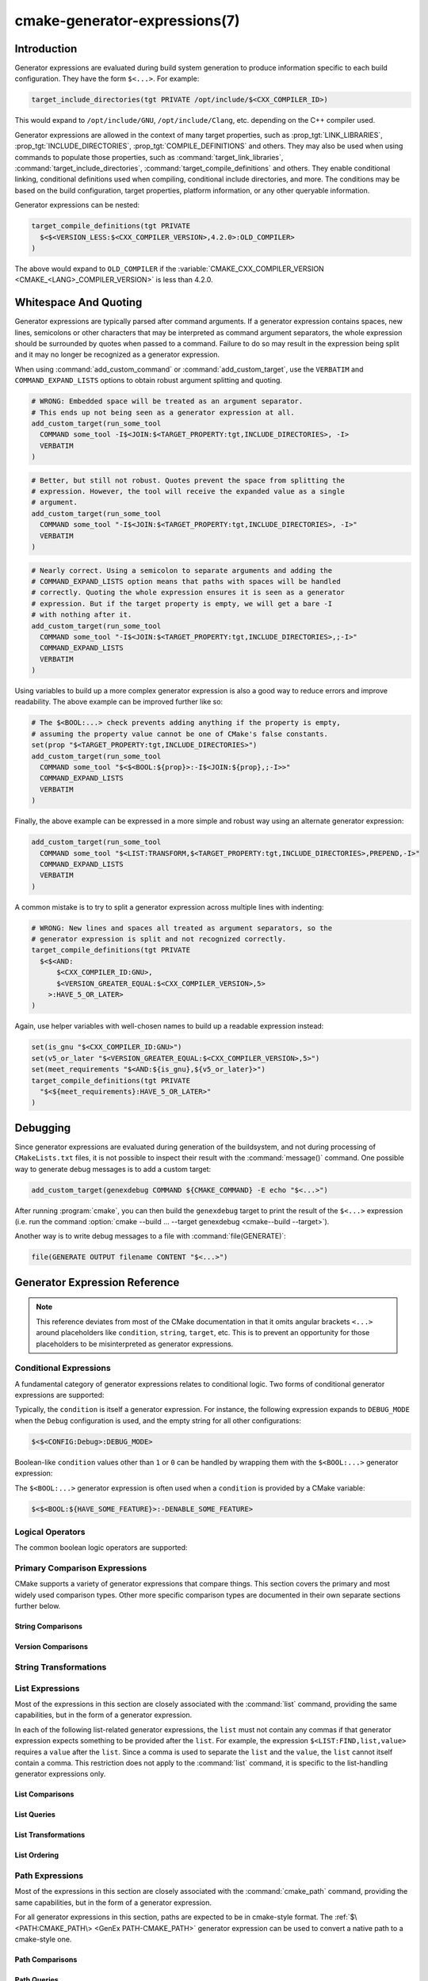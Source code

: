 .. cmake-manual-description: CMake Generator Expressions

cmake-generator-expressions(7)
******************************

.. only:: html

   .. contents::

Introduction
============

Generator expressions are evaluated during build system generation to produce
information specific to each build configuration.  They have the form
``$<...>``.  For example:

.. code-block:: cmake

  target_include_directories(tgt PRIVATE /opt/include/$<CXX_COMPILER_ID>)

This would expand to ``/opt/include/GNU``, ``/opt/include/Clang``, etc.
depending on the C++ compiler used.

Generator expressions are allowed in the context of many target properties,
such as :prop_tgt:`LINK_LIBRARIES`, :prop_tgt:`INCLUDE_DIRECTORIES`,
:prop_tgt:`COMPILE_DEFINITIONS` and others.  They may also be used when using
commands to populate those properties, such as :command:`target_link_libraries`,
:command:`target_include_directories`, :command:`target_compile_definitions`
and others.  They enable conditional linking, conditional definitions used when
compiling, conditional include directories, and more.  The conditions may be
based on the build configuration, target properties, platform information,
or any other queryable information.

Generator expressions can be nested:

.. code-block:: cmake

  target_compile_definitions(tgt PRIVATE
    $<$<VERSION_LESS:$<CXX_COMPILER_VERSION>,4.2.0>:OLD_COMPILER>
  )

The above would expand to ``OLD_COMPILER`` if the
:variable:`CMAKE_CXX_COMPILER_VERSION <CMAKE_<LANG>_COMPILER_VERSION>` is less
than 4.2.0.

Whitespace And Quoting
======================

Generator expressions are typically parsed after command arguments.
If a generator expression contains spaces, new lines, semicolons or
other characters that may be interpreted as command argument separators,
the whole expression should be surrounded by quotes when passed to a
command.  Failure to do so may result in the expression being split and
it may no longer be recognized as a generator expression.

When using :command:`add_custom_command` or :command:`add_custom_target`,
use the ``VERBATIM`` and ``COMMAND_EXPAND_LISTS`` options to obtain robust
argument splitting and quoting.

.. code-block:: cmake

  # WRONG: Embedded space will be treated as an argument separator.
  # This ends up not being seen as a generator expression at all.
  add_custom_target(run_some_tool
    COMMAND some_tool -I$<JOIN:$<TARGET_PROPERTY:tgt,INCLUDE_DIRECTORIES>, -I>
    VERBATIM
  )

.. code-block:: cmake

  # Better, but still not robust. Quotes prevent the space from splitting the
  # expression. However, the tool will receive the expanded value as a single
  # argument.
  add_custom_target(run_some_tool
    COMMAND some_tool "-I$<JOIN:$<TARGET_PROPERTY:tgt,INCLUDE_DIRECTORIES>, -I>"
    VERBATIM
  )

.. code-block:: cmake

  # Nearly correct. Using a semicolon to separate arguments and adding the
  # COMMAND_EXPAND_LISTS option means that paths with spaces will be handled
  # correctly. Quoting the whole expression ensures it is seen as a generator
  # expression. But if the target property is empty, we will get a bare -I
  # with nothing after it.
  add_custom_target(run_some_tool
    COMMAND some_tool "-I$<JOIN:$<TARGET_PROPERTY:tgt,INCLUDE_DIRECTORIES>,;-I>"
    COMMAND_EXPAND_LISTS
    VERBATIM
  )

Using variables to build up a more complex generator expression is also a
good way to reduce errors and improve readability.  The above example can be
improved further like so:

.. code-block:: cmake

  # The $<BOOL:...> check prevents adding anything if the property is empty,
  # assuming the property value cannot be one of CMake's false constants.
  set(prop "$<TARGET_PROPERTY:tgt,INCLUDE_DIRECTORIES>")
  add_custom_target(run_some_tool
    COMMAND some_tool "$<$<BOOL:${prop}>:-I$<JOIN:${prop},;-I>>"
    COMMAND_EXPAND_LISTS
    VERBATIM
  )

Finally, the above example can be expressed in a more simple and robust way
using an alternate generator expression:

.. code-block:: cmake

  add_custom_target(run_some_tool
    COMMAND some_tool "$<LIST:TRANSFORM,$<TARGET_PROPERTY:tgt,INCLUDE_DIRECTORIES>,PREPEND,-I>"
    COMMAND_EXPAND_LISTS
    VERBATIM
  )

A common mistake is to try to split a generator expression across multiple
lines with indenting:

.. code-block:: cmake

  # WRONG: New lines and spaces all treated as argument separators, so the
  # generator expression is split and not recognized correctly.
  target_compile_definitions(tgt PRIVATE
    $<$<AND:
        $<CXX_COMPILER_ID:GNU>,
        $<VERSION_GREATER_EQUAL:$<CXX_COMPILER_VERSION>,5>
      >:HAVE_5_OR_LATER>
  )

Again, use helper variables with well-chosen names to build up a readable
expression instead:

.. code-block:: cmake

  set(is_gnu "$<CXX_COMPILER_ID:GNU>")
  set(v5_or_later "$<VERSION_GREATER_EQUAL:$<CXX_COMPILER_VERSION>,5>")
  set(meet_requirements "$<AND:${is_gnu},${v5_or_later}>")
  target_compile_definitions(tgt PRIVATE
    "$<${meet_requirements}:HAVE_5_OR_LATER>"
  )

Debugging
=========

Since generator expressions are evaluated during generation of the buildsystem,
and not during processing of ``CMakeLists.txt`` files, it is not possible to
inspect their result with the :command:`message()` command.  One possible way
to generate debug messages is to add a custom target:

.. code-block:: cmake

  add_custom_target(genexdebug COMMAND ${CMAKE_COMMAND} -E echo "$<...>")

After running :program:`cmake`, you can then build the ``genexdebug`` target to print
the result of the ``$<...>`` expression (i.e. run the command
:option:`cmake --build ... --target genexdebug <cmake--build --target>`).

Another way is to write debug messages to a file with :command:`file(GENERATE)`:

.. code-block:: cmake

  file(GENERATE OUTPUT filename CONTENT "$<...>")

Generator Expression Reference
==============================

.. note::

  This reference deviates from most of the CMake documentation in that it
  omits angular brackets ``<...>`` around placeholders like ``condition``,
  ``string``, ``target``, etc.  This is to prevent an opportunity for those
  placeholders to be misinterpreted as generator expressions.

.. _`Conditional Generator Expressions`:

Conditional Expressions
-----------------------

A fundamental category of generator expressions relates to conditional logic.
Two forms of conditional generator expressions are supported:

.. genex:: $<condition:true_string>

  Evaluates to ``true_string`` if ``condition`` is ``1``, or an empty string
  if ``condition`` evaluates to ``0``.  Any other value for ``condition``
  results in an error.

.. genex:: $<IF:condition,true_string,false_string>

  .. versionadded:: 3.8

  Evaluates to ``true_string`` if ``condition`` is ``1``, or ``false_string``
  if ``condition`` is ``0``.  Any other value for ``condition`` results in an
  error.

Typically, the ``condition`` is itself a generator expression.  For instance,
the following expression expands to ``DEBUG_MODE`` when the ``Debug``
configuration is used, and the empty string for all other configurations:

.. code-block:: cmake

  $<$<CONFIG:Debug>:DEBUG_MODE>

Boolean-like ``condition`` values other than ``1`` or ``0`` can be handled
by wrapping them with the ``$<BOOL:...>`` generator expression:

.. genex:: $<BOOL:string>

  Converts ``string`` to ``0`` or ``1``. Evaluates to ``0`` if any of the
  following is true:

  * ``string`` is empty,
  * ``string`` is a case-insensitive equal of
    ``0``, ``FALSE``, ``OFF``, ``N``, ``NO``, ``IGNORE``, or ``NOTFOUND``, or
  * ``string`` ends in the suffix ``-NOTFOUND`` (case-sensitive).

  Otherwise evaluates to ``1``.

The ``$<BOOL:...>`` generator expression is often used when a ``condition``
is provided by a CMake variable:

.. code-block:: cmake

  $<$<BOOL:${HAVE_SOME_FEATURE}>:-DENABLE_SOME_FEATURE>


.. _`Boolean Generator Expressions`:

Logical Operators
-----------------

The common boolean logic operators are supported:

.. genex:: $<AND:conditions>

  where ``conditions`` is a comma-separated list of boolean expressions,
  all of which must evaluate to either ``1`` or ``0``.  The whole expression
  evaluates to ``1`` if all conditions are ``1``.  If any condition is ``0``,
  the whole expression evaluates to ``0``.

.. genex:: $<OR:conditions>

  where ``conditions`` is a comma-separated list of boolean expressions.
  all of which must evaluate to either ``1`` or ``0``.  The whole expression
  evaluates to ``1`` if at least one of the ``conditions`` is ``1``.  If all
  ``conditions`` evaluate to ``0``, the whole expression evaluates to ``0``.

.. genex:: $<NOT:condition>

  ``condition`` must be ``0`` or ``1``.  The result of the expression is
  ``0`` if ``condition`` is ``1``, else ``1``.

.. _`Comparison Expressions`:

Primary Comparison Expressions
------------------------------

CMake supports a variety of generator expressions that compare things.
This section covers the primary and most widely used comparison types.
Other more specific comparison types are documented in their own separate
sections further below.

String Comparisons
^^^^^^^^^^^^^^^^^^

.. genex:: $<STREQUAL:string1,string2>

  ``1`` if ``string1`` and ``string2`` are equal, else ``0``.
  The comparison is case-sensitive.  For a case-insensitive comparison,
  combine with a :ref:`string transforming generator expression
  <String Transforming Generator Expressions>`.  For example, the following
  evaluates to ``1`` if ``${foo}`` is any of ``BAR``, ``Bar``, ``bar``, etc.

  .. code-block:: cmake

    $<STREQUAL:$<UPPER_CASE:${foo}>,BAR>

.. genex:: $<EQUAL:value1,value2>

  ``1`` if ``value1`` and ``value2`` are numerically equal, else ``0``.

Version Comparisons
^^^^^^^^^^^^^^^^^^^

.. genex:: $<VERSION_LESS:v1,v2>

  ``1`` if ``v1`` is a version less than ``v2``, else ``0``.

.. genex:: $<VERSION_GREATER:v1,v2>

  ``1`` if ``v1`` is a version greater than ``v2``, else ``0``.

.. genex:: $<VERSION_EQUAL:v1,v2>

  ``1`` if ``v1`` is the same version as ``v2``, else ``0``.

.. genex:: $<VERSION_LESS_EQUAL:v1,v2>

  .. versionadded:: 3.7

  ``1`` if ``v1`` is a version less than or equal to ``v2``, else ``0``.

.. genex:: $<VERSION_GREATER_EQUAL:v1,v2>

  .. versionadded:: 3.7

  ``1`` if ``v1`` is a version greater than or equal to ``v2``, else ``0``.

.. _`String Transforming Generator Expressions`:

String Transformations
----------------------

.. genex:: $<LOWER_CASE:string>

  Content of ``string`` converted to lower case.

.. genex:: $<UPPER_CASE:string>

  Content of ``string`` converted to upper case.

.. genex:: $<MAKE_C_IDENTIFIER:...>

  Content of ``...`` converted to a C identifier.  The conversion follows the
  same behavior as :command:`string(MAKE_C_IDENTIFIER)`.

List Expressions
----------------

Most of the expressions in this section are closely associated with the
:command:`list` command, providing the same capabilities, but in
the form of a generator expression.

In each of the following list-related generator expressions, the ``list``
must not contain any commas if that generator expression expects something to
be provided after the ``list``.  For example, the expression
``$<LIST:FIND,list,value>`` requires a ``value`` after the ``list``.
Since a comma is used to separate the ``list`` and the ``value``, the ``list``
cannot itself contain a comma.  This restriction does not apply to the
:command:`list` command, it is specific to the list-handling generator
expressions only.

.. _GenEx List Comparisons:

List Comparisons
^^^^^^^^^^^^^^^^

.. genex:: $<IN_LIST:string,list>

  .. versionadded:: 3.12

  ``1`` if ``string`` is an item in the semicolon-separated ``list``, else ``0``.
  It uses case-sensitive comparisons.

.. _GenEx List Queries:

List Queries
^^^^^^^^^^^^

.. genex:: $<LIST:LENGTH,list>

  .. versionadded:: 3.27

  The number of items in the ``list``.

.. genex:: $<LIST:GET,list,index,...>

  .. versionadded:: 3.27

  Expands to the list of items specified by indices from the ``list``.

.. genex:: $<LIST:SUBLIST,list,begin,length>

  .. versionadded:: 3.27

  A sublist of the given ``list``.  If ``length`` is 0, an empty list
  will be returned.  If ``length`` is -1 or the list is smaller than
  ``begin + length``, the remaining items of the list starting at
  ``begin`` will be returned.

.. genex:: $<LIST:FIND,list,value>

  .. versionadded:: 3.27

  The index of the first item in ``list`` with the specified ``value``,
  or -1 if ``value`` is not in the ``list``.

.. _GenEx List Transformations:

List Transformations
^^^^^^^^^^^^^^^^^^^^

.. _GenEx LIST-JOIN:

.. genex:: $<LIST:JOIN,list,glue>

  .. versionadded:: 3.27

  Converts ``list`` to a single string with the content of the ``glue`` string
  inserted between each item.  This is conceptually the same operation as
  :genex:`$<JOIN:list,glue>`, but the two have different behavior with regard
  to empty items.  ``$<LIST:JOIN,list,glue>`` preserves all empty items,
  whereas :genex:`$<JOIN:list,glue>` drops all empty items from the list.

.. genex:: $<LIST:APPEND,list,item,...>

  .. versionadded:: 3.27

  The ``list`` with each ``item`` appended.  Multiple items should be
  separated by commas.

.. genex:: $<LIST:PREPEND,list,item,...>

  .. versionadded:: 3.27

  The ``list`` with each ``item`` inserted at the beginning.  If there are
  multiple items, they should be separated by commas, and the order of the
  prepended items will be preserved.

.. genex:: $<LIST:INSERT,list,index,item,...>

  .. versionadded:: 3.27

  The ``list`` with the ``item`` (or multiple items) inserted at the specified
  ``index``.  Multiple items should be separated by commas.

  It is an error to specify an out-of-range ``index``. Valid indexes are 0 to N,
  where N is the length of the list, inclusive. An empty list has length 0.

.. genex:: $<LIST:POP_BACK,list>

  .. versionadded:: 3.27

  The ``list`` with the last item removed.

.. genex:: $<LIST:POP_FRONT,list>

  .. versionadded:: 3.27

  The ``list`` with the first item removed.

.. genex:: $<LIST:REMOVE_ITEM,list,value,...>

  .. versionadded:: 3.27

  The ``list`` with all instances of the given ``value`` (or values) removed.
  If multiple values are given, they should be separated by commas.

.. genex:: $<LIST:REMOVE_AT,list,index,...>

  .. versionadded:: 3.27

  The ``list`` with the item at each given ``index`` removed.

.. _GenEx LIST-REMOVE_DUPLICATES:

.. genex:: $<LIST:REMOVE_DUPLICATES,list>

  .. versionadded:: 3.27

  The ``list`` with all duplicated items removed.  The relative order of
  items is preserved, but if duplicates are encountered, only the first
  instance is preserved.  The result is the same as
  :genex:`$<REMOVE_DUPLICATES:list>`.

.. _GenEx LIST-FILTER:

.. genex:: $<LIST:FILTER,list,INCLUDE|EXCLUDE,regex>

  .. versionadded:: 3.27

  A list of items from the ``list`` which match (``INCLUDE``) or do not match
  (``EXCLUDE``) the regular expression ``regex``.  The result is the same as
  :genex:`$<FILTER:list,INCLUDE|EXCLUDE,regex>`.

.. genex:: $<LIST:TRANSFORM,list,ACTION[,SELECTOR]>

  .. versionadded:: 3.27

  The ``list`` transformed by applying an ``ACTION`` to all or, by
  specifying a ``SELECTOR``, to the selected list items.

  .. note::

    The ``TRANSFORM`` sub-command does not change the number of items in the
    list. If a ``SELECTOR`` is specified, only some items will be changed,
    the other ones will remain the same as before the transformation.

  ``ACTION`` specifies the action to apply to the items of the list.
  The actions have exactly the same semantics as for the
  :command:`list(TRANSFORM)` command.  ``ACTION`` must be one of the following:

    :command:`APPEND <list(TRANSFORM_APPEND)>`, :command:`PREPEND <list(TRANSFORM_APPEND)>`
      Append, prepend specified value to each item of the list.

      .. code-block:: cmake

        $<LIST:TRANSFORM,list,(APPEND|PREPEND),value[,SELECTOR]>

    :command:`TOLOWER <list(TRANSFORM_TOLOWER)>`, :command:`TOUPPER <list(TRANSFORM_TOLOWER)>`
      Convert each item of the list to lower, upper characters.

      .. code-block:: cmake

        $<LIST:TRANSFORM,list,(TOLOWER|TOUPPER)[,SELECTOR]>

    :command:`STRIP <list(TRANSFORM_STRIP)>`
      Remove leading and trailing spaces from each item of the list.

      .. code-block:: cmake

        $<LIST:TRANSFORM,list,STRIP[,SELECTOR]>

    :command:`REPLACE <list(TRANSFORM_REPLACE)>`:
      Match the regular expression as many times as possible and substitute
      the replacement expression for the match for each item of the list.

      .. code-block:: cmake

        $<LIST:TRANSFORM,list,REPLACE,regular_expression,replace_expression[,SELECTOR]>

  ``SELECTOR`` determines which items of the list will be transformed.
  Only one type of selector can be specified at a time. When given,
  ``SELECTOR`` must be one of the following:

    ``AT``
      Specify a list of indexes.

      .. code-block:: cmake

        $<LIST:TRANSFORM,list,ACTION,AT,index[,index...]>

    ``FOR``
      Specify a range with, optionally, an increment used to iterate over the
      range.

      .. code-block:: cmake

        $<LIST:TRANSFORM,list,ACTION,FOR,start,stop[,step]>

    ``REGEX``
      Specify a regular expression.
      Only items matching the regular expression will be transformed.

      .. code-block:: cmake

        $<LIST:TRANSFORM,list,ACTION,REGEX,regular_expression>

.. genex:: $<JOIN:list,glue>

  Joins the ``list`` with the content of the ``glue`` string inserted between
  each item.  This is conceptually the same operation as
  :ref:`$\<LIST:JOIN,list,glue\> <GenEx LIST-JOIN>`, but the two have
  different behavior with regard to empty items.
  :ref:`$\<LIST:JOIN,list,glue\> <GenEx LIST-JOIN>` preserves all empty items,
  whereas ``$<JOIN,list,glue>`` drops all empty items from the list.

.. genex:: $<REMOVE_DUPLICATES:list>

  .. versionadded:: 3.15

  Removes duplicated items in the given ``list``. The relative order of items
  is preserved, and if duplicates are encountered, only the first instance is
  retained.  The result is the same as
  :ref:`$\<LIST:REMOVE_DUPLICATES,list\> <GenEx LIST-REMOVE_DUPLICATES>`.

.. genex:: $<FILTER:list,INCLUDE|EXCLUDE,regex>

  .. versionadded:: 3.15

  Includes or removes items from ``list`` that match the regular expression
  ``regex``.  The result is the same as
  :ref:`$\<LIST:FILTER,list,INCLUDE|EXCLUDE,regex\> <GenEx LIST-FILTER>`.

.. _GenEx List Ordering:

List Ordering
^^^^^^^^^^^^^

.. genex:: $<LIST:REVERSE,list>

  .. versionadded:: 3.27

  The ``list`` with the items in reverse order.

.. genex:: $<LIST:SORT,list[,(COMPARE:option|CASE:option|ORDER:option)]...>

  .. versionadded:: 3.27

  The ``list`` sorted according to the specified options.

  Use one of the ``COMPARE`` options to select the comparison method
  for sorting:

    ``STRING``
      Sorts a list of strings alphabetically.
      This is the default behavior if the ``COMPARE`` option is not given.

    ``FILE_BASENAME``
      Sorts a list of file paths by their basenames.

    ``NATURAL``
      Sorts a list of strings using natural order (see the man page for
      ``strverscmp(3)``), such that contiguous digits are compared as whole
      numbers.  For example, the following list ``10.0 1.1 2.1 8.0 2.0 3.1``
      will be sorted as ``1.1 2.0 2.1 3.1 8.0 10.0`` if the ``NATURAL``
      comparison is selected, whereas it will be sorted as
      ``1.1 10.0 2.0 2.1 3.1 8.0`` with the ``STRING`` comparison.

  Use one of the ``CASE`` options to select a case-sensitive or
  case-insensitive sort mode:

    ``SENSITIVE``
      List items are sorted in a case-sensitive manner.
      This is the default behavior if the ``CASE`` option is not given.

    ``INSENSITIVE``
      List items are sorted in a case-insensitive manner.  The order of
      items which differ only by upper/lowercase is not specified.

  To control the sort order, one of the ``ORDER`` options can be given:

    ``ASCENDING``
      Sorts the list in ascending order.
      This is the default behavior when the ``ORDER`` option is not given.

    ``DESCENDING``
      Sorts the list in descending order.

  Options can be specified in any order, but it is an error to specify the
  same option multiple times.

  .. code-block:: cmake

    $<LIST:SORT,list,CASE:SENSITIVE,COMPARE:STRING,ORDER:DESCENDING>

Path Expressions
----------------

Most of the expressions in this section are closely associated with the
:command:`cmake_path` command, providing the same capabilities, but in
the form of a generator expression.

For all generator expressions in this section, paths are expected to be in
cmake-style format. The :ref:`$\<PATH:CMAKE_PATH\> <GenEx PATH-CMAKE_PATH>`
generator expression can be used to convert a native path to a cmake-style
one.

.. _GenEx Path Comparisons:

Path Comparisons
^^^^^^^^^^^^^^^^

.. genex:: $<PATH_EQUAL:path1,path2>

  .. versionadded:: 3.24

  Compares the lexical representations of two paths. No normalization is
  performed on either path. Returns ``1`` if the paths are equal, ``0``
  otherwise.

  See :ref:`cmake_path(COMPARE) <Path COMPARE>` for more details.

.. _GenEx Path Queries:

Path Queries
^^^^^^^^^^^^

These expressions provide the generation-time capabilities equivalent to the
:ref:`Query <Path Query>` options of the :command:`cmake_path` command.
All paths are expected to be in cmake-style format.

.. genex:: $<PATH:HAS_*,path>

  .. versionadded:: 3.24

  The following operations return ``1`` if the particular path component is
  present, ``0`` otherwise. See :ref:`Path Structure And Terminology` for the
  meaning of each path component.

  ::

    $<PATH:HAS_ROOT_NAME,path>
    $<PATH:HAS_ROOT_DIRECTORY,path>
    $<PATH:HAS_ROOT_PATH,path>
    $<PATH:HAS_FILENAME,path>
    $<PATH:HAS_EXTENSION,path>
    $<PATH:HAS_STEM,path>
    $<PATH:HAS_RELATIVE_PART,path>
    $<PATH:HAS_PARENT_PATH,path>

  Note the following special cases:

  * For ``HAS_ROOT_PATH``, a true result will only be returned if at least one
    of ``root-name`` or ``root-directory`` is non-empty.

  * For ``HAS_PARENT_PATH``, the root directory is also considered to have a
    parent, which will be itself.  The result is true except if the path
    consists of just a :ref:`filename <FILENAME_DEF>`.

.. genex:: $<PATH:IS_ABSOLUTE,path>

  .. versionadded:: 3.24

  Returns ``1`` if the path is :ref:`absolute <IS_ABSOLUTE>`, ``0`` otherwise.

.. genex:: $<PATH:IS_RELATIVE,path>

  .. versionadded:: 3.24

  This will return the opposite of ``IS_ABSOLUTE``.

.. genex:: $<PATH:IS_PREFIX[,NORMALIZE],path,input>

  .. versionadded:: 3.24

  Returns ``1`` if ``path`` is the prefix of ``input``, ``0`` otherwise.

  When the ``NORMALIZE`` option is specified, ``path`` and ``input`` are
  :ref:`normalized <Normalization>` before the check.

.. _GenEx Path Decomposition:

Path Decomposition
^^^^^^^^^^^^^^^^^^

These expressions provide the generation-time capabilities equivalent to the
:ref:`Decomposition <Path Decomposition>` options of the :command:`cmake_path`
command.  All paths are expected to be in cmake-style format.

.. genex:: $<PATH:GET_*,...>

  .. versionadded:: 3.24

  The following operations retrieve a different component or group of
  components from a path. See :ref:`Path Structure And Terminology` for the
  meaning of each path component.

  .. versionchanged:: 3.27
    All operations now accept a list of paths as argument. When a list of paths
    is specified, the operation will be applied to each path.

  ::

    $<PATH:GET_ROOT_NAME,path...>
    $<PATH:GET_ROOT_DIRECTORY,path...>
    $<PATH:GET_ROOT_PATH,path...>
    $<PATH:GET_FILENAME,path...>
    $<PATH:GET_EXTENSION[,LAST_ONLY],path...>
    $<PATH:GET_STEM[,LAST_ONLY],path...>
    $<PATH:GET_RELATIVE_PART,path...>
    $<PATH:GET_PARENT_PATH,path...>

  If a requested component is not present in the path, an empty string is
  returned.

.. _GenEx Path Transformations:

Path Transformations
^^^^^^^^^^^^^^^^^^^^

These expressions provide the generation-time capabilities equivalent to the
:ref:`Modification <Path Modification>` and :ref:`Generation <Path Generation>`
options of the :command:`cmake_path` command.  All paths are expected to be
in cmake-style format.

.. versionchanged:: 3.27
  All operations now accept a list of paths as argument. When a list of paths
  is specified, the operation will be applied to each path.


.. _GenEx PATH-CMAKE_PATH:

.. genex:: $<PATH:CMAKE_PATH[,NORMALIZE],path...>

  .. versionadded:: 3.24

  Returns ``path``. If ``path`` is a native path, it is converted into a
  cmake-style path with forward-slashes (``/``). On Windows, the long filename
  marker is taken into account.

  When the ``NORMALIZE`` option is specified, the path is :ref:`normalized
  <Normalization>` after the conversion.

.. genex:: $<PATH:APPEND,path...,input,...>

  .. versionadded:: 3.24

  Returns all the ``input`` arguments appended to ``path`` using ``/`` as the
  ``directory-separator``. Depending on the ``input``, the value of ``path``
  may be discarded.

  See :ref:`cmake_path(APPEND) <APPEND>` for more details.

.. genex:: $<PATH:REMOVE_FILENAME,path...>

  .. versionadded:: 3.24

  Returns ``path`` with filename component (as returned by
  ``$<PATH:GET_FILENAME>``) removed. After removal, any trailing
  ``directory-separator`` is left alone, if present.

  See :ref:`cmake_path(REMOVE_FILENAME) <REMOVE_FILENAME>` for more details.

.. genex:: $<PATH:REPLACE_FILENAME,path...,input>

  .. versionadded:: 3.24

  Returns ``path`` with the filename component replaced by ``input``. If
  ``path`` has no filename component (i.e. ``$<PATH:HAS_FILENAME>`` returns
  ``0``), ``path`` is unchanged.

  See :ref:`cmake_path(REPLACE_FILENAME) <REPLACE_FILENAME>` for more details.

.. genex:: $<PATH:REMOVE_EXTENSION[,LAST_ONLY],path...>

  .. versionadded:: 3.24

  Returns ``path`` with the :ref:`extension <EXTENSION_DEF>` removed, if any.

  See :ref:`cmake_path(REMOVE_EXTENSION) <REMOVE_EXTENSION>` for more details.

.. genex:: $<PATH:REPLACE_EXTENSION[,LAST_ONLY],path...,input>

  .. versionadded:: 3.24

  Returns ``path`` with the :ref:`extension <EXTENSION_DEF>` replaced by
  ``input``, if any.

  See :ref:`cmake_path(REPLACE_EXTENSION) <REPLACE_EXTENSION>` for more details.

.. genex:: $<PATH:NORMAL_PATH,path...>

  .. versionadded:: 3.24

  Returns ``path`` normalized according to the steps described in
  :ref:`Normalization`.

.. genex:: $<PATH:RELATIVE_PATH,path...,base_directory>

  .. versionadded:: 3.24

  Returns ``path``, modified to make it relative to the ``base_directory``
  argument.

  See :ref:`cmake_path(RELATIVE_PATH) <cmake_path-RELATIVE_PATH>` for more
  details.

.. genex:: $<PATH:ABSOLUTE_PATH[,NORMALIZE],path...,base_directory>

  .. versionadded:: 3.24

  Returns ``path`` as absolute. If ``path`` is a relative path
  (``$<PATH:IS_RELATIVE>`` returns ``1``), it is evaluated relative to the
  given base directory specified by ``base_directory`` argument.

  When the ``NORMALIZE`` option is specified, the path is
  :ref:`normalized <Normalization>` after the path computation.

  See :ref:`cmake_path(ABSOLUTE_PATH) <ABSOLUTE_PATH>` for more details.

Shell Paths
^^^^^^^^^^^

.. genex:: $<SHELL_PATH:...>

  .. versionadded:: 3.4

  Content of ``...`` converted to shell path style. For example, slashes are
  converted to backslashes in Windows shells and drive letters are converted
  to posix paths in MSYS shells. The ``...`` must be an absolute path.

  .. versionadded:: 3.14
    The ``...`` may be a :ref:`semicolon-separated list <CMake Language Lists>`
    of paths, in which case each path is converted individually and a result
    list is generated using the shell path separator (``:`` on POSIX and
    ``;`` on Windows).  Be sure to enclose the argument containing this genex
    in double quotes in CMake source code so that ``;`` does not split arguments.

Configuration Expressions
-------------------------

.. genex:: $<CONFIG>

  Configuration name. Use this instead of the deprecated :genex:`CONFIGURATION`
  generator expression.

.. genex:: $<CONFIG:cfgs>

  ``1`` if config is any one of the entries in comma-separated list
  ``cfgs``, else ``0``. This is a case-insensitive comparison. The mapping in
  :prop_tgt:`MAP_IMPORTED_CONFIG_<CONFIG>` is also considered by this
  expression when it is evaluated on a property of an :prop_tgt:`IMPORTED`
  target.

  .. versionchanged:: 3.19
    Multiple configurations can be specified for ``cfgs``.
    CMake 3.18 and earlier only accepted a single configuration.

.. genex:: $<OUTPUT_CONFIG:...>

  .. versionadded:: 3.20

  Only valid in :command:`add_custom_command` and :command:`add_custom_target`
  as the outer-most generator expression in an argument.
  With the :generator:`Ninja Multi-Config` generator, generator expressions
  in ``...`` are evaluated using the custom command's "output config".
  With other generators, the content of ``...`` is evaluated normally.

.. genex:: $<COMMAND_CONFIG:...>

  .. versionadded:: 3.20

  Only valid in :command:`add_custom_command` and :command:`add_custom_target`
  as the outer-most generator expression in an argument.
  With the :generator:`Ninja Multi-Config` generator, generator expressions
  in ``...`` are evaluated using the custom command's "command config".
  With other generators, the content of ``...`` is evaluated normally.

Toolchain And Language Expressions
----------------------------------

Platform
^^^^^^^^

.. genex:: $<PLATFORM_ID>

  The current system's CMake platform id.
  See also the :variable:`CMAKE_SYSTEM_NAME` variable.

.. genex:: $<PLATFORM_ID:platform_ids>

  ``1`` if CMake's platform id matches any one of the entries in
  comma-separated list ``platform_ids``, otherwise ``0``.
  See also the :variable:`CMAKE_SYSTEM_NAME` variable.

Compiler Version
^^^^^^^^^^^^^^^^

See also the :variable:`CMAKE_<LANG>_COMPILER_VERSION` variable, which is
closely related to the expressions in this sub-section.

.. genex:: $<C_COMPILER_VERSION>

  The version of the C compiler used.

.. genex:: $<C_COMPILER_VERSION:version>

  ``1`` if the version of the C compiler matches ``version``, otherwise ``0``.

.. genex:: $<CXX_COMPILER_VERSION>

  The version of the CXX compiler used.

.. genex:: $<CXX_COMPILER_VERSION:version>

  ``1`` if the version of the CXX compiler matches ``version``, otherwise ``0``.

.. genex:: $<CUDA_COMPILER_VERSION>

  .. versionadded:: 3.15

  The version of the CUDA compiler used.

.. genex:: $<CUDA_COMPILER_VERSION:version>

  .. versionadded:: 3.15

  ``1`` if the version of the CXX compiler matches ``version``, otherwise ``0``.

.. genex:: $<OBJC_COMPILER_VERSION>

  .. versionadded:: 3.16

  The version of the OBJC compiler used.

.. genex:: $<OBJC_COMPILER_VERSION:version>

  .. versionadded:: 3.16

  ``1`` if the version of the OBJC compiler matches ``version``, otherwise ``0``.

.. genex:: $<OBJCXX_COMPILER_VERSION>

  .. versionadded:: 3.16

  The version of the OBJCXX compiler used.

.. genex:: $<OBJCXX_COMPILER_VERSION:version>

  .. versionadded:: 3.16

  ``1`` if the version of the OBJCXX compiler matches ``version``, otherwise ``0``.

.. genex:: $<Fortran_COMPILER_VERSION>

  The version of the Fortran compiler used.

.. genex:: $<Fortran_COMPILER_VERSION:version>

  ``1`` if the version of the Fortran compiler matches ``version``, otherwise ``0``.

.. genex:: $<HIP_COMPILER_VERSION>

  .. versionadded:: 3.21

  The version of the HIP compiler used.

.. genex:: $<HIP_COMPILER_VERSION:version>

  .. versionadded:: 3.21

  ``1`` if the version of the HIP compiler matches ``version``, otherwise ``0``.

.. genex:: $<ISPC_COMPILER_VERSION>

  .. versionadded:: 3.19

  The version of the ISPC compiler used.

.. genex:: $<ISPC_COMPILER_VERSION:version>

  .. versionadded:: 3.19

  ``1`` if the version of the ISPC compiler matches ``version``, otherwise ``0``.

Compiler Language And ID
^^^^^^^^^^^^^^^^^^^^^^^^

See also the :variable:`CMAKE_<LANG>_COMPILER_ID` variable, which is closely
related to most of the expressions in this sub-section.

.. genex:: $<C_COMPILER_ID>

  CMake's compiler id of the C compiler used.

.. genex:: $<C_COMPILER_ID:compiler_ids>

  where ``compiler_ids`` is a comma-separated list.
  ``1`` if CMake's compiler id of the C compiler matches any one
  of the entries in ``compiler_ids``, otherwise ``0``.

.. genex:: $<CXX_COMPILER_ID>

  CMake's compiler id of the CXX compiler used.

.. genex:: $<CXX_COMPILER_ID:compiler_ids>

  where ``compiler_ids`` is a comma-separated list.
  ``1`` if CMake's compiler id of the CXX compiler matches any one
  of the entries in ``compiler_ids``, otherwise ``0``.

.. genex:: $<CUDA_COMPILER_ID>

  .. versionadded:: 3.15

  CMake's compiler id of the CUDA compiler used.

.. genex:: $<CUDA_COMPILER_ID:compiler_ids>

  .. versionadded:: 3.15

  where ``compiler_ids`` is a comma-separated list.
  ``1`` if CMake's compiler id of the CUDA compiler matches any one
  of the entries in ``compiler_ids``, otherwise ``0``.

.. genex:: $<OBJC_COMPILER_ID>

  .. versionadded:: 3.16

  CMake's compiler id of the OBJC compiler used.

.. genex:: $<OBJC_COMPILER_ID:compiler_ids>

  .. versionadded:: 3.16

  where ``compiler_ids`` is a comma-separated list.
  ``1`` if CMake's compiler id of the Objective-C compiler matches any one
  of the entries in ``compiler_ids``, otherwise ``0``.

.. genex:: $<OBJCXX_COMPILER_ID>

  .. versionadded:: 3.16

  CMake's compiler id of the OBJCXX compiler used.

.. genex:: $<OBJCXX_COMPILER_ID:compiler_ids>

  .. versionadded:: 3.16

  where ``compiler_ids`` is a comma-separated list.
  ``1`` if CMake's compiler id of the Objective-C++ compiler matches any one
  of the entries in ``compiler_ids``, otherwise ``0``.

.. genex:: $<Fortran_COMPILER_ID>

  CMake's compiler id of the Fortran compiler used.

.. genex:: $<Fortran_COMPILER_ID:compiler_ids>

  where ``compiler_ids`` is a comma-separated list.
  ``1`` if CMake's compiler id of the Fortran compiler matches any one
  of the entries in ``compiler_ids``, otherwise ``0``.

.. genex:: $<HIP_COMPILER_ID>

  .. versionadded:: 3.21

  CMake's compiler id of the HIP compiler used.

.. genex:: $<HIP_COMPILER_ID:compiler_ids>

  .. versionadded:: 3.21

  where ``compiler_ids`` is a comma-separated list.
  ``1`` if CMake's compiler id of the HIP compiler matches any one
  of the entries in ``compiler_ids``, otherwise ``0``.

.. genex:: $<ISPC_COMPILER_ID>

  .. versionadded:: 3.19

  CMake's compiler id of the ISPC compiler used.

.. genex:: $<ISPC_COMPILER_ID:compiler_ids>

  .. versionadded:: 3.19

  where ``compiler_ids`` is a comma-separated list.
  ``1`` if CMake's compiler id of the ISPC compiler matches any one
  of the entries in ``compiler_ids``, otherwise ``0``.

.. genex:: $<COMPILE_LANGUAGE>

  .. versionadded:: 3.3

  The compile language of source files when evaluating compile options.
  See :ref:`the related boolean expression
  <Boolean COMPILE_LANGUAGE Generator Expression>`
  ``$<COMPILE_LANGUAGE:language>``
  for notes about the portability of this generator expression.

.. _`Boolean COMPILE_LANGUAGE Generator Expression`:

.. genex:: $<COMPILE_LANGUAGE:languages>

  .. versionadded:: 3.3

  .. versionchanged:: 3.15
    Multiple languages can be specified for ``languages``.
    CMake 3.14 and earlier only accepted a single language.

  ``1`` when the language used for compilation unit matches any of the
  comma-separated entries in ``languages``, otherwise ``0``. This expression
  may be used to specify compile options, compile definitions, and include
  directories for source files of a particular language in a target. For
  example:

  .. code-block:: cmake

    add_executable(myapp main.cpp foo.c bar.cpp zot.cu)
    target_compile_options(myapp
      PRIVATE $<$<COMPILE_LANGUAGE:CXX>:-fno-exceptions>
    )
    target_compile_definitions(myapp
      PRIVATE $<$<COMPILE_LANGUAGE:CXX>:COMPILING_CXX>
              $<$<COMPILE_LANGUAGE:CUDA>:COMPILING_CUDA>
    )
    target_include_directories(myapp
      PRIVATE $<$<COMPILE_LANGUAGE:CXX,CUDA>:/opt/foo/headers>
    )

  This specifies the use of the ``-fno-exceptions`` compile option,
  ``COMPILING_CXX`` compile definition, and ``cxx_headers`` include
  directory for C++ only (compiler id checks elided).  It also specifies
  a ``COMPILING_CUDA`` compile definition for CUDA.

  Note that with :ref:`Visual Studio Generators` and :generator:`Xcode` there
  is no way to represent target-wide compile definitions or include directories
  separately for ``C`` and ``CXX`` languages.
  Also, with :ref:`Visual Studio Generators` there is no way to represent
  target-wide flags separately for ``C`` and ``CXX`` languages.  Under these
  generators, expressions for both C and C++ sources will be evaluated
  using ``CXX`` if there are any C++ sources and otherwise using ``C``.
  A workaround is to create separate libraries for each source file language
  instead:

  .. code-block:: cmake

    add_library(myapp_c foo.c)
    add_library(myapp_cxx bar.cpp)
    target_compile_options(myapp_cxx PUBLIC -fno-exceptions)
    add_executable(myapp main.cpp)
    target_link_libraries(myapp myapp_c myapp_cxx)

.. genex:: $<COMPILE_LANG_AND_ID:language,compiler_ids>

  .. versionadded:: 3.15

  ``1`` when the language used for compilation unit matches ``language`` and
  CMake's compiler id of the ``language`` compiler matches any one of the
  comma-separated entries in ``compiler_ids``, otherwise ``0``. This expression
  is a short form for the combination of ``$<COMPILE_LANGUAGE:language>`` and
  ``$<LANG_COMPILER_ID:compiler_ids>``. This expression may be used to specify
  compile options, compile definitions, and include directories for source
  files of a particular language and compiler combination in a target.
  For example:

  .. code-block:: cmake

    add_executable(myapp main.cpp foo.c bar.cpp zot.cu)
    target_compile_definitions(myapp
      PRIVATE $<$<COMPILE_LANG_AND_ID:CXX,AppleClang,Clang>:COMPILING_CXX_WITH_CLANG>
              $<$<COMPILE_LANG_AND_ID:CXX,Intel>:COMPILING_CXX_WITH_INTEL>
              $<$<COMPILE_LANG_AND_ID:C,Clang>:COMPILING_C_WITH_CLANG>
    )

  This specifies the use of different compile definitions based on both
  the compiler id and compilation language. This example will have a
  ``COMPILING_CXX_WITH_CLANG`` compile definition when Clang is the CXX
  compiler, and ``COMPILING_CXX_WITH_INTEL`` when Intel is the CXX compiler.
  Likewise, when the C compiler is Clang, it will only see the
  ``COMPILING_C_WITH_CLANG`` definition.

  Without the ``COMPILE_LANG_AND_ID`` generator expression, the same logic
  would be expressed as:

  .. code-block:: cmake

    target_compile_definitions(myapp
      PRIVATE $<$<AND:$<COMPILE_LANGUAGE:CXX>,$<CXX_COMPILER_ID:AppleClang,Clang>>:COMPILING_CXX_WITH_CLANG>
              $<$<AND:$<COMPILE_LANGUAGE:CXX>,$<CXX_COMPILER_ID:Intel>>:COMPILING_CXX_WITH_INTEL>
              $<$<AND:$<COMPILE_LANGUAGE:C>,$<C_COMPILER_ID:Clang>>:COMPILING_C_WITH_CLANG>
    )

Compile Features
^^^^^^^^^^^^^^^^

.. genex:: $<COMPILE_FEATURES:features>

  .. versionadded:: 3.1

  where ``features`` is a comma-separated list.
  Evaluates to ``1`` if all of the ``features`` are available for the 'head'
  target, and ``0`` otherwise. If this expression is used while evaluating
  the link implementation of a target and if any dependency transitively
  increases the required :prop_tgt:`C_STANDARD` or :prop_tgt:`CXX_STANDARD`
  for the 'head' target, an error is reported.  See the
  :manual:`cmake-compile-features(7)` manual for information on
  compile features and a list of supported compilers.

Compile Context
^^^^^^^^^^^^^^^

.. genex:: $<COMPILE_ONLY:...>

  .. versionadded:: 3.27

  Content of ``...``, when collecting :ref:`Target Usage Requirements`,
  otherwise it is the empty string.  This is intended for use in an
  :prop_tgt:`INTERFACE_LINK_LIBRARIES` and :prop_tgt:`LINK_LIBRARIES` target
  properties, typically populated via the :command:`target_link_libraries` command.
  Provides compilation usage requirements without any linking requirements.

  Use cases include header-only usage where all usages are known to not have
  linking requirements (e.g., all-``inline`` or C++ template libraries).

  Note that for proper evaluation of this expression requires policy :policy:`CMP0099`
  to be set to `NEW`.

Linker Language And ID
^^^^^^^^^^^^^^^^^^^^^^

.. genex:: $<LINK_LANGUAGE>

  .. versionadded:: 3.18

  The link language of the target when evaluating link options.
  See :ref:`the related boolean expression
  <Boolean LINK_LANGUAGE Generator Expression>` ``$<LINK_LANGUAGE:languages>``
  for notes about the portability of this generator expression.

  .. note::

    This generator expression is not supported by the link libraries
    properties to avoid side-effects due to the double evaluation of
    these properties.


.. _`Boolean LINK_LANGUAGE Generator Expression`:

.. genex:: $<LINK_LANGUAGE:languages>

  .. versionadded:: 3.18

  ``1`` when the language used for link step matches any of the comma-separated
  entries in ``languages``, otherwise ``0``.  This expression may be used to
  specify link libraries, link options, link directories and link dependencies
  of a particular language in a target. For example:

  .. code-block:: cmake

    add_library(api_C ...)
    add_library(api_CXX ...)
    add_library(api INTERFACE)
    target_link_options(api   INTERFACE $<$<LINK_LANGUAGE:C>:-opt_c>
                                        $<$<LINK_LANGUAGE:CXX>:-opt_cxx>)
    target_link_libraries(api INTERFACE $<$<LINK_LANGUAGE:C>:api_C>
                                        $<$<LINK_LANGUAGE:CXX>:api_CXX>)

    add_executable(myapp1 main.c)
    target_link_options(myapp1 PRIVATE api)

    add_executable(myapp2 main.cpp)
    target_link_options(myapp2 PRIVATE api)

  This specifies to use the ``api`` target for linking targets ``myapp1`` and
  ``myapp2``. In practice, ``myapp1`` will link with target ``api_C`` and
  option ``-opt_c`` because it will use ``C`` as link language. And ``myapp2``
  will link with ``api_CXX`` and option ``-opt_cxx`` because ``CXX`` will be
  the link language.

  .. _`Constraints LINK_LANGUAGE Generator Expression`:

  .. note::

    To determine the link language of a target, it is required to collect,
    transitively, all the targets which will be linked to it. So, for link
    libraries properties, a double evaluation will be done. During the first
    evaluation, ``$<LINK_LANGUAGE:..>`` expressions will always return ``0``.
    The link language computed after this first pass will be used to do the
    second pass. To avoid inconsistency, it is required that the second pass
    do not change the link language. Moreover, to avoid unexpected
    side-effects, it is required to specify complete entities as part of the
    ``$<LINK_LANGUAGE:..>`` expression. For example:

    .. code-block:: cmake

      add_library(lib STATIC file.cxx)
      add_library(libother STATIC file.c)

      # bad usage
      add_executable(myapp1 main.c)
      target_link_libraries(myapp1 PRIVATE lib$<$<LINK_LANGUAGE:C>:other>)

      # correct usage
      add_executable(myapp2 main.c)
      target_link_libraries(myapp2 PRIVATE $<$<LINK_LANGUAGE:C>:libother>)

    In this example, for ``myapp1``, the first pass will, unexpectedly,
    determine that the link language is ``CXX`` because the evaluation of the
    generator expression will be an empty string so ``myapp1`` will depends on
    target ``lib`` which is ``C++``. On the contrary, for ``myapp2``, the first
    evaluation will give ``C`` as link language, so the second pass will
    correctly add target ``libother`` as link dependency.

.. genex:: $<LINK_LANG_AND_ID:language,compiler_ids>

  .. versionadded:: 3.18

  ``1`` when the language used for link step matches ``language`` and the
  CMake's compiler id of the language linker matches any one of the comma-separated
  entries in ``compiler_ids``, otherwise ``0``. This expression is a short form
  for the combination of ``$<LINK_LANGUAGE:language>`` and
  ``$<LANG_COMPILER_ID:compiler_ids>``. This expression may be used to specify
  link libraries, link options, link directories and link dependencies of a
  particular language and linker combination in a target. For example:

  .. code-block:: cmake

    add_library(libC_Clang ...)
    add_library(libCXX_Clang ...)
    add_library(libC_Intel ...)
    add_library(libCXX_Intel ...)

    add_executable(myapp main.c)
    if (CXX_CONFIG)
      target_sources(myapp PRIVATE file.cxx)
    endif()
    target_link_libraries(myapp
      PRIVATE $<$<LINK_LANG_AND_ID:CXX,Clang,AppleClang>:libCXX_Clang>
              $<$<LINK_LANG_AND_ID:C,Clang,AppleClang>:libC_Clang>
              $<$<LINK_LANG_AND_ID:CXX,Intel>:libCXX_Intel>
              $<$<LINK_LANG_AND_ID:C,Intel>:libC_Intel>)

  This specifies the use of different link libraries based on both the
  compiler id and link language. This example will have target ``libCXX_Clang``
  as link dependency when ``Clang`` or ``AppleClang`` is the ``CXX``
  linker, and ``libCXX_Intel`` when ``Intel`` is the ``CXX`` linker.
  Likewise when the ``C`` linker is ``Clang`` or ``AppleClang``, target
  ``libC_Clang`` will be added as link dependency and ``libC_Intel`` when
  ``Intel`` is the ``C`` linker.

  See :ref:`the note related to
  <Constraints LINK_LANGUAGE Generator Expression>`
  ``$<LINK_LANGUAGE:language>`` for constraints about the usage of this
  generator expression.

Link Features
^^^^^^^^^^^^^

.. genex:: $<LINK_LIBRARY:feature,library-list>

  .. versionadded:: 3.24

  Specify a set of libraries to link to a target, along with a ``feature``
  which provides details about *how* they should be linked.  For example:

  .. code-block:: cmake

    add_library(lib1 STATIC ...)
    add_library(lib2 ...)
    target_link_libraries(lib2 PRIVATE "$<LINK_LIBRARY:WHOLE_ARCHIVE,lib1>")

  This specifies that ``lib2`` should link to ``lib1`` and use the
  ``WHOLE_ARCHIVE`` feature when doing so.

  Feature names are case-sensitive and may only contain letters, numbers and
  underscores.  Feature names defined in all uppercase are reserved for CMake's
  own built-in features.  The pre-defined built-in library features are:

  .. include:: ../variable/LINK_LIBRARY_PREDEFINED_FEATURES.txt

  Built-in and custom library features are defined in terms of the following
  variables:

  * :variable:`CMAKE_<LANG>_LINK_LIBRARY_USING_<FEATURE>_SUPPORTED`
  * :variable:`CMAKE_<LANG>_LINK_LIBRARY_USING_<FEATURE>`
  * :variable:`CMAKE_LINK_LIBRARY_USING_<FEATURE>_SUPPORTED`
  * :variable:`CMAKE_LINK_LIBRARY_USING_<FEATURE>`

  The value used for each of these variables is the value as set at the end of
  the directory scope in which the target was created.  The usage is as follows:

  1. If the language-specific
     :variable:`CMAKE_<LANG>_LINK_LIBRARY_USING_<FEATURE>_SUPPORTED` variable
     is true, the ``feature`` must be defined by the corresponding
     :variable:`CMAKE_<LANG>_LINK_LIBRARY_USING_<FEATURE>` variable.
  2. If no language-specific ``feature`` is supported, then the
     :variable:`CMAKE_LINK_LIBRARY_USING_<FEATURE>_SUPPORTED` variable must be
     true and the ``feature`` must be defined by the corresponding
     :variable:`CMAKE_LINK_LIBRARY_USING_<FEATURE>` variable.

  The following limitations should be noted:

  * The ``library-list`` can specify CMake targets or libraries.
    Any CMake target of type :ref:`OBJECT <Object Libraries>`
    or :ref:`INTERFACE <Interface Libraries>` will ignore the feature aspect
    of the expression and instead be linked in the standard way.

  * The ``$<LINK_LIBRARY:...>`` generator expression can only be used to
    specify link libraries.  In practice, this means it can appear in the
    :prop_tgt:`LINK_LIBRARIES`, :prop_tgt:`INTERFACE_LINK_LIBRARIES`, and
    :prop_tgt:`INTERFACE_LINK_LIBRARIES_DIRECT`  target properties, and be
    specified in :command:`target_link_libraries` and :command:`link_libraries`
    commands.

  * If a ``$<LINK_LIBRARY:...>`` generator expression appears in the
    :prop_tgt:`INTERFACE_LINK_LIBRARIES` property of a target, it will be
    included in the imported target generated by a :command:`install(EXPORT)`
    command.  It is the responsibility of the environment consuming this
    import to define the link feature used by this expression.

  * Each target or library involved in the link step must have at most only
    one kind of library feature.  The absence of a feature is also incompatible
    with all other features.  For example:

    .. code-block:: cmake

      add_library(lib1 ...)
      add_library(lib2 ...)
      add_library(lib3 ...)

      # lib1 will be associated with feature1
      target_link_libraries(lib2 PUBLIC "$<LINK_LIBRARY:feature1,lib1>")

      # lib1 is being linked with no feature here. This conflicts with the
      # use of feature1 in the line above and would result in an error.
      target_link_libraries(lib3 PRIVATE lib1 lib2)

    Where it isn't possible to use the same feature throughout a build for a
    given target or library, the :prop_tgt:`LINK_LIBRARY_OVERRIDE` and
    :prop_tgt:`LINK_LIBRARY_OVERRIDE_<LIBRARY>` target properties can be
    used to resolve such incompatibilities.

  * The ``$<LINK_LIBRARY:...>`` generator expression does not guarantee
    that the list of specified targets and libraries will be kept grouped
    together.  To manage constructs like ``--start-group`` and ``--end-group``,
    as supported by the GNU ``ld`` linker, use the :genex:`LINK_GROUP`
    generator expression instead.

.. genex:: $<LINK_GROUP:feature,library-list>

  .. versionadded:: 3.24

  Specify a group of libraries to link to a target, along with a ``feature``
  which defines how that group should be linked.  For example:

  .. code-block:: cmake

    add_library(lib1 STATIC ...)
    add_library(lib2 ...)
    target_link_libraries(lib2 PRIVATE "$<LINK_GROUP:RESCAN,lib1,external>")

  This specifies that ``lib2`` should link to ``lib1`` and ``external``, and
  that both of those two libraries should be included on the linker command
  line according to the definition of the ``RESCAN`` feature.

  Feature names are case-sensitive and may only contain letters, numbers and
  underscores.  Feature names defined in all uppercase are reserved for CMake's
  own built-in features.  Currently, there is only one pre-defined built-in
  group feature:

  .. include:: ../variable/LINK_GROUP_PREDEFINED_FEATURES.txt

  Built-in and custom group features are defined in terms of the following
  variables:

  * :variable:`CMAKE_<LANG>_LINK_GROUP_USING_<FEATURE>_SUPPORTED`
  * :variable:`CMAKE_<LANG>_LINK_GROUP_USING_<FEATURE>`
  * :variable:`CMAKE_LINK_GROUP_USING_<FEATURE>_SUPPORTED`
  * :variable:`CMAKE_LINK_GROUP_USING_<FEATURE>`

  The value used for each of these variables is the value as set at the end of
  the directory scope in which the target was created.  The usage is as follows:

  1. If the language-specific
     :variable:`CMAKE_<LANG>_LINK_GROUP_USING_<FEATURE>_SUPPORTED` variable
     is true, the ``feature`` must be defined by the corresponding
     :variable:`CMAKE_<LANG>_LINK_GROUP_USING_<FEATURE>` variable.
  2. If no language-specific ``feature`` is supported, then the
     :variable:`CMAKE_LINK_GROUP_USING_<FEATURE>_SUPPORTED` variable must be
     true and the ``feature`` must be defined by the corresponding
     :variable:`CMAKE_LINK_GROUP_USING_<FEATURE>` variable.

  The ``LINK_GROUP`` generator expression is compatible with the
  :genex:`LINK_LIBRARY` generator expression. The libraries involved in a
  group can be specified using the :genex:`LINK_LIBRARY` generator expression.

  Each target or external library involved in the link step is allowed to be
  part of multiple groups, but only if all the groups involved specify the
  same ``feature``.  Such groups will not be merged on the linker command line,
  the individual groups will still be preserved.  Mixing different group
  features for the same target or library is forbidden.

  .. code-block:: cmake

    add_library(lib1 ...)
    add_library(lib2 ...)
    add_library(lib3 ...)
    add_library(lib4 ...)
    add_library(lib5 ...)

    target_link_libraries(lib3 PUBLIC  "$<LINK_GROUP:feature1,lib1,lib2>")
    target_link_libraries(lib4 PRIVATE "$<LINK_GROUP:feature1,lib1,lib3>")
    # lib4 will be linked with the groups {lib1,lib2} and {lib1,lib3}.
    # Both groups specify the same feature, so this is fine.

    target_link_libraries(lib5 PRIVATE "$<LINK_GROUP:feature2,lib1,lib3>")
    # An error will be raised here because both lib1 and lib3 are part of two
    # groups with different features.

  When a target or an external library is involved in the link step as part of
  a group and also as not part of any group, any occurrence of the non-group
  link item will be replaced by the groups it belongs to.

  .. code-block:: cmake

    add_library(lib1 ...)
    add_library(lib2 ...)
    add_library(lib3 ...)
    add_library(lib4 ...)

    target_link_libraries(lib3 PUBLIC lib1)

    target_link_libraries(lib4 PRIVATE lib3 "$<LINK_GROUP:feature1,lib1,lib2>")
    # lib4 will only be linked with lib3 and the group {lib1,lib2}

  Because ``lib1`` is part of the group defined for ``lib4``, that group then
  gets applied back to the use of ``lib1`` for ``lib3``.  The end result will
  be as though the linking relationship for ``lib3`` had been specified as:

  .. code-block:: cmake

    target_link_libraries(lib3 PUBLIC "$<LINK_GROUP:feature1,lib1,lib2>")

  Be aware that the precedence of the group over the non-group link item can
  result in circular dependencies between groups.  If this occurs, a fatal
  error is raised because circular dependencies are not allowed for groups.

  .. code-block:: cmake

    add_library(lib1A ...)
    add_library(lib1B ...)
    add_library(lib2A ...)
    add_library(lib2B ...)
    add_library(lib3 ...)

    # Non-group linking relationships, these are non-circular so far
    target_link_libraries(lib1A PUBLIC lib2A)
    target_link_libraries(lib2B PUBLIC lib1B)

    # The addition of these groups creates circular dependencies
    target_link_libraries(lib3 PRIVATE
      "$<LINK_GROUP:feat,lib1A,lib1B>"
      "$<LINK_GROUP:feat,lib2A,lib2B>"
    )

  Because of the groups defined for ``lib3``, the linking relationships for
  ``lib1A`` and ``lib2B`` effectively get expanded to the equivalent of:

  .. code-block:: cmake

    target_link_libraries(lib1A PUBLIC "$<LINK_GROUP:feat,lib2A,lib2B>")
    target_link_libraries(lib2B PUBLIC "$<LINK_GROUP:feat,lib1A,lib1B>")

  This creates a circular dependency between groups:
  ``lib1A --> lib2B --> lib1A``.

  The following limitations should also be noted:

  * The ``library-list`` can specify CMake targets or libraries.
    Any CMake target of type :ref:`OBJECT <Object Libraries>`
    or :ref:`INTERFACE <Interface Libraries>` will ignore the feature aspect
    of the expression and instead be linked in the standard way.

  * The ``$<LINK_GROUP:...>`` generator expression can only be used to
    specify link libraries.  In practice, this means it can appear in the
    :prop_tgt:`LINK_LIBRARIES`, :prop_tgt:`INTERFACE_LINK_LIBRARIES`,and
    :prop_tgt:`INTERFACE_LINK_LIBRARIES_DIRECT` target properties, and be
    specified in :command:`target_link_libraries` and :command:`link_libraries`
    commands.

  * If a ``$<LINK_GROUP:...>`` generator expression appears in the
    :prop_tgt:`INTERFACE_LINK_LIBRARIES` property of a target, it will be
    included in the imported target generated by a :command:`install(EXPORT)`
    command.  It is the responsibility of the environment consuming this
    import to define the link feature used by this expression.

Link Context
^^^^^^^^^^^^

.. genex:: $<LINK_ONLY:...>

  .. versionadded:: 3.1

  Content of ``...``, except while collecting :ref:`Target Usage Requirements`,
  in which case it is the empty string.  This is intended for use in an
  :prop_tgt:`INTERFACE_LINK_LIBRARIES` target property, typically populated
  via the :command:`target_link_libraries` command, to specify private link
  dependencies without other usage requirements such as include directories or
  compile options.

  .. versionadded:: 3.24
    ``LINK_ONLY`` may also be used in a :prop_tgt:`LINK_LIBRARIES` target
    property.  See policy :policy:`CMP0131`.

.. genex:: $<DEVICE_LINK:list>

  .. versionadded:: 3.18

  Returns the list if it is the device link step, an empty list otherwise.
  The device link step is controlled by :prop_tgt:`CUDA_SEPARABLE_COMPILATION`
  and :prop_tgt:`CUDA_RESOLVE_DEVICE_SYMBOLS` properties and
  policy :policy:`CMP0105`. This expression can only be used to specify link
  options.

.. genex:: $<HOST_LINK:list>

  .. versionadded:: 3.18

  Returns the list if it is the normal link step, an empty list otherwise.
  This expression is mainly useful when a device link step is also involved
  (see :genex:`$<DEVICE_LINK:list>` generator expression). This expression can
  only be used to specify link options.


.. _`Target-Dependent Queries`:

Target-Dependent Expressions
----------------------------

These queries refer to a target ``tgt``. Unless otherwise stated, this can
be any runtime artifact, namely:

* An executable target created by :command:`add_executable`.
* A shared library target (``.so``, ``.dll`` but not their ``.lib`` import
  library) created by :command:`add_library`.
* A static library target created by :command:`add_library`.

In the following, the phrase "the ``tgt`` filename" means the name of the
``tgt`` binary file. This has to be distinguished from the phrase
"the target name", which is just the string ``tgt``.

.. genex:: $<TARGET_EXISTS:tgt>

  .. versionadded:: 3.12

  ``1`` if ``tgt`` exists as a CMake target, else ``0``.

.. genex:: $<TARGET_NAME_IF_EXISTS:tgt>

  .. versionadded:: 3.12

  The target name ``tgt`` if the target exists, an empty string otherwise.

  Note that ``tgt`` is not added as a dependency of the target this
  expression is evaluated on.

.. genex:: $<TARGET_NAME:...>

  Marks ``...`` as being the name of a target.  This is required if exporting
  targets to multiple dependent export sets.  The ``...`` must be a literal
  name of a target, it may not contain generator expressions.

.. genex:: $<TARGET_PROPERTY:tgt,prop>

  Value of the property ``prop`` on the target ``tgt``.

  Note that ``tgt`` is not added as a dependency of the target this
  expression is evaluated on.

  .. versionchanged:: 3.26
    When encountered during evaluation of :ref:`Target Usage Requirements`,
    typically in an ``INTERFACE_*`` target property, lookup of the ``tgt``
    name occurs in the directory of the target specifying the requirement,
    rather than the directory of the consuming target for which the
    expression is being evaluated.

.. genex:: $<TARGET_PROPERTY:prop>
  :target: TARGET_PROPERTY:prop

  Value of the property ``prop`` on the target for which the expression
  is being evaluated. Note that for generator expressions in
  :ref:`Target Usage Requirements` this is the consuming target rather
  than the target specifying the requirement.

.. genex:: $<TARGET_OBJECTS:tgt>

  .. versionadded:: 3.1

  List of objects resulting from building ``tgt``.  This would typically be
  used on :ref:`object library <Object Libraries>` targets.

.. genex:: $<TARGET_POLICY:policy>

  ``1`` if the ``policy`` was ``NEW`` when the 'head' target was created,
  else ``0``.  If the ``policy`` was not set, the warning message for the policy
  will be emitted. This generator expression only works for a subset of
  policies.

.. genex:: $<TARGET_FILE:tgt>

  Full path to the ``tgt`` binary file.

  Note that ``tgt`` is not added as a dependency of the target this
  expression is evaluated on, unless the expression is being used in
  :command:`add_custom_command` or :command:`add_custom_target`.

.. genex:: $<TARGET_FILE_BASE_NAME:tgt>

  .. versionadded:: 3.15

  Base name of ``tgt``, i.e. ``$<TARGET_FILE_NAME:tgt>`` without prefix and
  suffix.
  For example, if the ``tgt`` filename is ``libbase.so``, the base name is ``base``.

  See also the :prop_tgt:`OUTPUT_NAME`, :prop_tgt:`ARCHIVE_OUTPUT_NAME`,
  :prop_tgt:`LIBRARY_OUTPUT_NAME` and :prop_tgt:`RUNTIME_OUTPUT_NAME`
  target properties and their configuration specific variants
  :prop_tgt:`OUTPUT_NAME_<CONFIG>`, :prop_tgt:`ARCHIVE_OUTPUT_NAME_<CONFIG>`,
  :prop_tgt:`LIBRARY_OUTPUT_NAME_<CONFIG>` and
  :prop_tgt:`RUNTIME_OUTPUT_NAME_<CONFIG>`.

  The :prop_tgt:`<CONFIG>_POSTFIX` and :prop_tgt:`DEBUG_POSTFIX` target
  properties can also be considered.

  Note that ``tgt`` is not added as a dependency of the target this
  expression is evaluated on.

.. genex:: $<TARGET_FILE_PREFIX:tgt>

  .. versionadded:: 3.15

  Prefix of the ``tgt`` filename (such as ``lib``).

  See also the :prop_tgt:`PREFIX` target property.

  Note that ``tgt`` is not added as a dependency of the target this
  expression is evaluated on.

.. genex:: $<TARGET_FILE_SUFFIX:tgt>

  .. versionadded:: 3.15

  Suffix of the ``tgt`` filename (extension such as ``.so`` or ``.exe``).

  See also the :prop_tgt:`SUFFIX` target property.

  Note that ``tgt`` is not added as a dependency of the target this
  expression is evaluated on.

.. genex:: $<TARGET_FILE_NAME:tgt>

  The ``tgt`` filename.

  Note that ``tgt`` is not added as a dependency of the target this
  expression is evaluated on (see policy :policy:`CMP0112`).

.. genex:: $<TARGET_FILE_DIR:tgt>

  Directory of the ``tgt`` binary file.

  Note that ``tgt`` is not added as a dependency of the target this
  expression is evaluated on (see policy :policy:`CMP0112`).

.. genex:: $<TARGET_IMPORT_FILE:tgt>

  .. versionadded:: 3.27

  Full path to the linker import file. On DLL platforms, it would be the
  ``.lib`` file. For executables on AIX, and for shared libraries on macOS,
  it could be, respectively, the ``.imp`` or ``.tbd`` import file,
  depending on the value of the :prop_tgt:`ENABLE_EXPORTS` property.

  This expands to an empty string when there is no import file associated
  with the target.

.. genex:: $<TARGET_IMPORT_FILE_BASE_NAME:tgt>

  .. versionadded:: 3.27

  Base name of the linker import file of the target ``tgt`` without prefix or
  suffix. For example, if the target file name is ``libbase.tbd``, the base
  name is ``base``.

  See also the :prop_tgt:`OUTPUT_NAME` and :prop_tgt:`ARCHIVE_OUTPUT_NAME`
  target properties and their configuration specific variants
  :prop_tgt:`OUTPUT_NAME_<CONFIG>` and :prop_tgt:`ARCHIVE_OUTPUT_NAME_<CONFIG>`.

  The :prop_tgt:`<CONFIG>_POSTFIX` and :prop_tgt:`DEBUG_POSTFIX` target
  properties can also be considered.

  Note that ``tgt`` is not added as a dependency of the target this
  expression is evaluated on.

.. genex:: $<TARGET_IMPORT_FILE_PREFIX:tgt>

  .. versionadded:: 3.27

  Prefix of the import file of the target ``tgt``.

  See also the :prop_tgt:`IMPORT_PREFIX` target property.

  Note that ``tgt`` is not added as a dependency of the target this
  expression is evaluated on.

.. genex:: $<TARGET_IMPORT_FILE_SUFFIX:tgt>

  .. versionadded:: 3.27

  Suffix of the import file of the target ``tgt``.

  The suffix corresponds to the file extension (such as ``.lib`` or ``.tbd``).

  See also the :prop_tgt:`IMPORT_SUFFIX` target property.

  Note that ``tgt`` is not added as a dependency of the target this
  expression is evaluated on.

.. genex:: $<TARGET_IMPORT_FILE_NAME:tgt>

  .. versionadded:: 3.27

  Name of the import file of the target ``tgt``.

  Note that ``tgt`` is not added as a dependency of the target this
  expression is evaluated on.

.. genex:: $<TARGET_IMPORT_FILE_DIR:tgt>

  .. versionadded:: 3.27

  Directory of the import file of the target ``tgt``.

  Note that ``tgt`` is not added as a dependency of the target this
  expression is evaluated on.

.. genex:: $<TARGET_LINKER_FILE:tgt>

  File used when linking to the ``tgt`` target.  This will usually
  be the library that ``tgt`` represents (``.a``, ``.lib``, ``.so``),
  but for a shared library on DLL platforms, it would be the ``.lib``
  import library associated with the DLL.

  .. versionadded:: 3.27
    On macOS, it could be the ``.tbd`` import file associated with the shared
    library, depending on the value of the :prop_tgt:`ENABLE_EXPORTS` property.

  This generator expression is equivalent to
  :genex:`$<TARGET_LINKER_LIBRARY_FILE>` or
  :genex:`$<TARGET_LINKER_IMPORT_FILE>` generator expressions, depending on the
  characteristics of the target and the platform.

.. genex:: $<TARGET_LINKER_FILE_BASE_NAME:tgt>

  .. versionadded:: 3.15

  Base name of file used to link the target ``tgt``, i.e.
  :genex:`$<TARGET_LINKER_FILE_NAME:tgt>` without prefix and suffix. For
  example, if target file name is ``libbase.a``, the base name is ``base``.

  See also the :prop_tgt:`OUTPUT_NAME`, :prop_tgt:`ARCHIVE_OUTPUT_NAME`,
  and :prop_tgt:`LIBRARY_OUTPUT_NAME` target properties and their configuration
  specific variants :prop_tgt:`OUTPUT_NAME_<CONFIG>`,
  :prop_tgt:`ARCHIVE_OUTPUT_NAME_<CONFIG>` and
  :prop_tgt:`LIBRARY_OUTPUT_NAME_<CONFIG>`.

  The :prop_tgt:`<CONFIG>_POSTFIX` and :prop_tgt:`DEBUG_POSTFIX` target
  properties can also be considered.

  Note that ``tgt`` is not added as a dependency of the target this
  expression is evaluated on.

.. genex:: $<TARGET_LINKER_FILE_PREFIX:tgt>

  .. versionadded:: 3.15

  Prefix of file used to link target ``tgt``.

  See also the :prop_tgt:`PREFIX` and :prop_tgt:`IMPORT_PREFIX` target
  properties.

  Note that ``tgt`` is not added as a dependency of the target this
  expression is evaluated on.

.. genex:: $<TARGET_LINKER_FILE_SUFFIX:tgt>

  .. versionadded:: 3.15

  Suffix of file used to link where ``tgt`` is the name of a target.

  The suffix corresponds to the file extension (such as ".so" or ".lib").

  See also the :prop_tgt:`SUFFIX` and :prop_tgt:`IMPORT_SUFFIX` target
  properties.

  Note that ``tgt`` is not added as a dependency of the target this
  expression is evaluated on.

.. genex:: $<TARGET_LINKER_FILE_NAME:tgt>

  Name of file used to link target ``tgt``.

  Note that ``tgt`` is not added as a dependency of the target this
  expression is evaluated on (see policy :policy:`CMP0112`).

.. genex:: $<TARGET_LINKER_FILE_DIR:tgt>

  Directory of file used to link target ``tgt``.

  Note that ``tgt`` is not added as a dependency of the target this
  expression is evaluated on (see policy :policy:`CMP0112`).

.. genex:: $<TARGET_LINKER_LIBRARY_FILE:tgt>

  .. versionadded:: 3.27

  File used when linking o the ``tgt`` target is done using directly the
  library, and not an import file. This will usually be the library that
  ``tgt`` represents (``.a``, ``.so``, ``.dylib``). So, on DLL platforms, it
  will be an empty string.

.. genex:: $<TARGET_LINKER_LIBRARY_FILE_BASE_NAME:tgt>

  .. versionadded:: 3.27

  Base name of library file used to link the target ``tgt``, i.e.
  :genex:`$<TARGET_LINKER_LIBRARY_FILE_NAME:tgt>` without prefix and suffix.
  For example, if target file name is ``libbase.a``, the base name is ``base``.

  See also the :prop_tgt:`OUTPUT_NAME`, :prop_tgt:`ARCHIVE_OUTPUT_NAME`,
  and :prop_tgt:`LIBRARY_OUTPUT_NAME` target properties and their configuration
  specific variants :prop_tgt:`OUTPUT_NAME_<CONFIG>`,
  :prop_tgt:`ARCHIVE_OUTPUT_NAME_<CONFIG>` and
  :prop_tgt:`LIBRARY_OUTPUT_NAME_<CONFIG>`.

  The :prop_tgt:`<CONFIG>_POSTFIX` and :prop_tgt:`DEBUG_POSTFIX` target
  properties can also be considered.

  Note that ``tgt`` is not added as a dependency of the target this
  expression is evaluated on.

.. genex:: $<TARGET_LINKER_LIBRARY_FILE_PREFIX:tgt>

  .. versionadded:: 3.27

  Prefix of the library file used to link target ``tgt``.

  See also the :prop_tgt:`PREFIX` target property.

  Note that ``tgt`` is not added as a dependency of the target this
  expression is evaluated on.

.. genex:: $<TARGET_LINKER_LIBRARY_FILE_SUFFIX:tgt>

  .. versionadded:: 3.27

  Suffix of the library file used to link target ``tgt``.

  The suffix corresponds to the file extension (such as ".a" or ".dylib").

  See also the :prop_tgt:`SUFFIX` target property.

  Note that ``tgt`` is not added as a dependency of the target this
  expression is evaluated on.

.. genex:: $<TARGET_LINKER_LIBRARY_FILE_NAME:tgt>

  .. versionadded:: 3.27

  Name of the library file used to link target ``tgt``.

  Note that ``tgt`` is not added as a dependency of the target this
  expression is evaluated on.

.. genex:: $<TARGET_LINKER_LIBRARY_FILE_DIR:tgt>

  .. versionadded:: 3.27

  Directory of the library file used to link target ``tgt``.

  Note that ``tgt`` is not added as a dependency of the target this
  expression is evaluated on.

.. genex:: $<TARGET_LINKER_IMPORT_FILE:tgt>

  .. versionadded:: 3.27

  File used when linking to the ``tgt`` target is done using an import
  file.  This will usually be the import file that ``tgt`` represents
  (``.lib``, ``.tbd``). So, when no import file is involved in the link step,
  an empty string is returned.

.. genex:: $<TARGET_LINKER_IMPORT_FILE_BASE_NAME:tgt>

  .. versionadded:: 3.27

  Base name of the import file used to link the target ``tgt``, i.e.
  :genex:`$<TARGET_LINKER_IMPORT_FILE_NAME:tgt>` without prefix and suffix.
  For example, if target file name is ``libbase.tbd``, the base name is ``base``.

  See also the :prop_tgt:`OUTPUT_NAME` and :prop_tgt:`ARCHIVE_OUTPUT_NAME`,
  target properties and their configuration
  specific variants :prop_tgt:`OUTPUT_NAME_<CONFIG>` and
  :prop_tgt:`ARCHIVE_OUTPUT_NAME_<CONFIG>`.

  The :prop_tgt:`<CONFIG>_POSTFIX` and :prop_tgt:`DEBUG_POSTFIX` target
  properties can also be considered.

  Note that ``tgt`` is not added as a dependency of the target this
  expression is evaluated on.

.. genex:: $<TARGET_LINKER_IMPORT_FILE_PREFIX:tgt>

  .. versionadded:: 3.27

  Prefix of the import file used to link target ``tgt``.

  See also the :prop_tgt:`IMPORT_PREFIX` target property.

  Note that ``tgt`` is not added as a dependency of the target this
  expression is evaluated on.

.. genex:: $<TARGET_LINKER_IMPORT_FILE_SUFFIX:tgt>

  .. versionadded:: 3.27

  Suffix of the import file used to link target ``tgt``.

  The suffix corresponds to the file extension (such as ".lib" or ".tbd").

  See also the :prop_tgt:`IMPORT_SUFFIX` target property.

  Note that ``tgt`` is not added as a dependency of the target this
  expression is evaluated on.

.. genex:: $<TARGET_LINKER_IMPORT_FILE_NAME:tgt>

  .. versionadded:: 3.27

  Name of the import file used to link target ``tgt``.

  Note that ``tgt`` is not added as a dependency of the target this
  expression is evaluated on.

.. genex:: $<TARGET_LINKER_IMPORT_FILE_DIR:tgt>

  .. versionadded:: 3.27

  Directory of the import file used to link target ``tgt``.

  Note that ``tgt`` is not added as a dependency of the target this
  expression is evaluated on.

.. genex:: $<TARGET_SONAME_FILE:tgt>

  File with soname (``.so.3``) where ``tgt`` is the name of a target.

.. genex:: $<TARGET_SONAME_FILE_NAME:tgt>

  Name of file with soname (``.so.3``).

  Note that ``tgt`` is not added as a dependency of the target this
  expression is evaluated on (see policy :policy:`CMP0112`).

.. genex:: $<TARGET_SONAME_FILE_DIR:tgt>

  Directory of file with soname (``.so.3``).

  Note that ``tgt`` is not added as a dependency of the target this
  expression is evaluated on (see policy :policy:`CMP0112`).

.. genex:: $<TARGET_SONAME_IMPORT_FILE:tgt>

  .. versionadded:: 3.27

  Import file with soname (``.3.tbd``) where ``tgt`` is the name of a target.

.. genex:: $<TARGET_SONAME_IMPORT_FILE_NAME:tgt>

  .. versionadded:: 3.27

  Name of the import file with soname (``.3.tbd``).

  Note that ``tgt`` is not added as a dependency of the target this
  expression is evaluated on.

.. genex:: $<TARGET_SONAME_IMPORT_FILE_DIR:tgt>

  .. versionadded:: 3.27

  Directory of the import file with soname (``.3.tbd``).

  Note that ``tgt`` is not added as a dependency of the target this
  expression is evaluated on.

.. genex:: $<TARGET_PDB_FILE:tgt>

  .. versionadded:: 3.1

  Full path to the linker generated program database file (.pdb)
  where ``tgt`` is the name of a target.

  See also the :prop_tgt:`PDB_NAME` and :prop_tgt:`PDB_OUTPUT_DIRECTORY`
  target properties and their configuration specific variants
  :prop_tgt:`PDB_NAME_<CONFIG>` and :prop_tgt:`PDB_OUTPUT_DIRECTORY_<CONFIG>`.

.. genex:: $<TARGET_PDB_FILE_BASE_NAME:tgt>

  .. versionadded:: 3.15

  Base name of the linker generated program database file (.pdb)
  where ``tgt`` is the name of a target.

  The base name corresponds to the target PDB file name (see
  ``$<TARGET_PDB_FILE_NAME:tgt>``) without prefix and suffix. For example,
  if target file name is ``base.pdb``, the base name is ``base``.

  See also the :prop_tgt:`PDB_NAME` target property and its configuration
  specific variant :prop_tgt:`PDB_NAME_<CONFIG>`.

  The :prop_tgt:`<CONFIG>_POSTFIX` and :prop_tgt:`DEBUG_POSTFIX` target
  properties can also be considered.

  Note that ``tgt`` is not added as a dependency of the target this
  expression is evaluated on.

.. genex:: $<TARGET_PDB_FILE_NAME:tgt>

  .. versionadded:: 3.1

  Name of the linker generated program database file (.pdb).

  Note that ``tgt`` is not added as a dependency of the target this
  expression is evaluated on (see policy :policy:`CMP0112`).

.. genex:: $<TARGET_PDB_FILE_DIR:tgt>

  .. versionadded:: 3.1

  Directory of the linker generated program database file (.pdb).

  Note that ``tgt`` is not added as a dependency of the target this
  expression is evaluated on (see policy :policy:`CMP0112`).

.. genex:: $<TARGET_BUNDLE_DIR:tgt>

  .. versionadded:: 3.9

  Full path to the bundle directory (``/path/to/my.app``,
  ``/path/to/my.framework``, or ``/path/to/my.bundle``),
  where ``tgt`` is the name of a target.

  Note that ``tgt`` is not added as a dependency of the target this
  expression is evaluated on (see policy :policy:`CMP0112`).

.. genex:: $<TARGET_BUNDLE_DIR_NAME:tgt>

  .. versionadded:: 3.24

  Name of the bundle directory (``my.app``, ``my.framework``, or
  ``my.bundle``), where ``tgt`` is the name of a target.

  Note that ``tgt`` is not added as a dependency of the target this
  expression is evaluated on (see policy :policy:`CMP0112`).

.. genex:: $<TARGET_BUNDLE_CONTENT_DIR:tgt>

  .. versionadded:: 3.9

  Full path to the bundle content directory where ``tgt`` is the name of a
  target.  For the macOS SDK it leads to ``/path/to/my.app/Contents``,
  ``/path/to/my.framework``, or ``/path/to/my.bundle/Contents``.
  For all other SDKs (e.g. iOS) it leads to ``/path/to/my.app``,
  ``/path/to/my.framework``, or ``/path/to/my.bundle`` due to the flat
  bundle structure.

  Note that ``tgt`` is not added as a dependency of the target this
  expression is evaluated on (see policy :policy:`CMP0112`).

.. genex:: $<TARGET_RUNTIME_DLLS:tgt>

  .. versionadded:: 3.21

  List of DLLs that the target depends on at runtime. This is determined by
  the locations of all the ``SHARED`` targets in the target's transitive
  dependencies. If only the directories of the DLLs are needed, see the
  :genex:`TARGET_RUNTIME_DLL_DIRS` generator expression.
  Using this generator expression on targets other than
  executables, ``SHARED`` libraries, and ``MODULE`` libraries is an error.
  **On non-DLL platforms, this expression always evaluates to an empty string**.

  This generator expression can be used to copy all of the DLLs that a target
  depends on into its output directory in a ``POST_BUILD`` custom command using
  the :option:`cmake -E copy -t <cmake-E copy>` command. For example:

  .. code-block:: cmake

    find_package(foo CONFIG REQUIRED) # package generated by install(EXPORT)

    add_executable(exe main.c)
    target_link_libraries(exe PRIVATE foo::foo foo::bar)
    add_custom_command(TARGET exe POST_BUILD
      COMMAND ${CMAKE_COMMAND} -E copy -t $<TARGET_FILE_DIR:exe> $<TARGET_RUNTIME_DLLS:exe>
      COMMAND_EXPAND_LISTS
    )

  .. note::

    :ref:`Imported Targets` are supported only if they know the location
    of their ``.dll`` files.  An imported ``SHARED`` library must have
    :prop_tgt:`IMPORTED_LOCATION` set to its ``.dll`` file.  See the
    :ref:`add_library imported libraries <add_library imported libraries>`
    section for details.  Many :ref:`Find Modules` produce imported targets
    with the ``UNKNOWN`` type and therefore will be ignored.

On platforms that support runtime paths (``RPATH``), refer to the
:prop_tgt:`INSTALL_RPATH` target property.
On Apple platforms, refer to the :prop_tgt:`INSTALL_NAME_DIR` target property.

.. genex:: $<TARGET_RUNTIME_DLL_DIRS:tgt>

  .. versionadded:: 3.27

  List of the directories which contain the DLLs that the target depends on at
  runtime (see :genex:`TARGET_RUNTIME_DLLS`). This is determined by
  the locations of all the ``SHARED`` targets in the target's transitive
  dependencies. Using this generator expression on targets other than
  executables, ``SHARED`` libraries, and ``MODULE`` libraries is an error.
  **On non-DLL platforms, this expression always evaluates to an empty string**.

  This generator expression can e.g. be used to create a batch file using
  :command:`file(GENERATE)` which sets the PATH environment variable accordingly.

Export And Install Expressions
------------------------------

.. genex:: $<INSTALL_INTERFACE:...>

  Content of ``...`` when the property is exported using
  :command:`install(EXPORT)`, and empty otherwise.

.. genex:: $<BUILD_INTERFACE:...>

  Content of ``...`` when the property is exported using :command:`export`, or
  when the target is used by another target in the same buildsystem. Expands to
  the empty string otherwise.

.. genex:: $<BUILD_LOCAL_INTERFACE:...>

  .. versionadded:: 3.26

  Content of ``...`` when the target is used by another target in the same
  buildsystem. Expands to the empty string otherwise.

.. genex:: $<INSTALL_PREFIX>

  Content of the install prefix when the target is exported via
  :command:`install(EXPORT)`, or when evaluated in the
  :prop_tgt:`INSTALL_NAME_DIR` property, the ``INSTALL_NAME_DIR`` argument of
  :command:`install(RUNTIME_DEPENDENCY_SET)`, the code argument of
  :command:`install(CODE)`, or the file argument of :command:`install(SCRIPT)`,
  and empty otherwise.

Multi-level Expression Evaluation
---------------------------------

.. genex:: $<GENEX_EVAL:expr>

  .. versionadded:: 3.12

  Content of ``expr`` evaluated as a generator expression in the current
  context. This enables consumption of generator expressions whose
  evaluation results itself in generator expressions.

.. genex:: $<TARGET_GENEX_EVAL:tgt,expr>

  .. versionadded:: 3.12

  Content of ``expr`` evaluated as a generator expression in the context of
  ``tgt`` target. This enables consumption of custom target properties that
  themselves contain generator expressions.

  Having the capability to evaluate generator expressions is very useful when
  you want to manage custom properties supporting generator expressions.
  For example:

  .. code-block:: cmake

    add_library(foo ...)

    set_property(TARGET foo PROPERTY
      CUSTOM_KEYS $<$<CONFIG:DEBUG>:FOO_EXTRA_THINGS>
    )

    add_custom_target(printFooKeys
      COMMAND ${CMAKE_COMMAND} -E echo $<TARGET_PROPERTY:foo,CUSTOM_KEYS>
    )

  This naive implementation of the ``printFooKeys`` custom command is wrong
  because ``CUSTOM_KEYS`` target property is not evaluated and the content
  is passed as is (i.e. ``$<$<CONFIG:DEBUG>:FOO_EXTRA_THINGS>``).

  To have the expected result (i.e. ``FOO_EXTRA_THINGS`` if config is
  ``Debug``), it is required to evaluate the output of
  ``$<TARGET_PROPERTY:foo,CUSTOM_KEYS>``:

  .. code-block:: cmake

    add_custom_target(printFooKeys
      COMMAND ${CMAKE_COMMAND} -E
        echo $<TARGET_GENEX_EVAL:foo,$<TARGET_PROPERTY:foo,CUSTOM_KEYS>>
    )

Escaped Characters
------------------

These expressions evaluate to specific string literals. Use them in place of
the actual string literal where you need to prevent them from having their
special meaning.

.. genex:: $<ANGLE-R>

  A literal ``>``. Used for example to compare strings that contain a ``>``.

.. genex:: $<COMMA>

  A literal ``,``. Used for example to compare strings which contain a ``,``.

.. genex:: $<SEMICOLON>

  A literal ``;``. Used to prevent list expansion on an argument with ``;``.

Deprecated Expressions
----------------------

.. genex:: $<CONFIGURATION>

  Configuration name. Deprecated since CMake 3.0. Use :genex:`CONFIG` instead.
